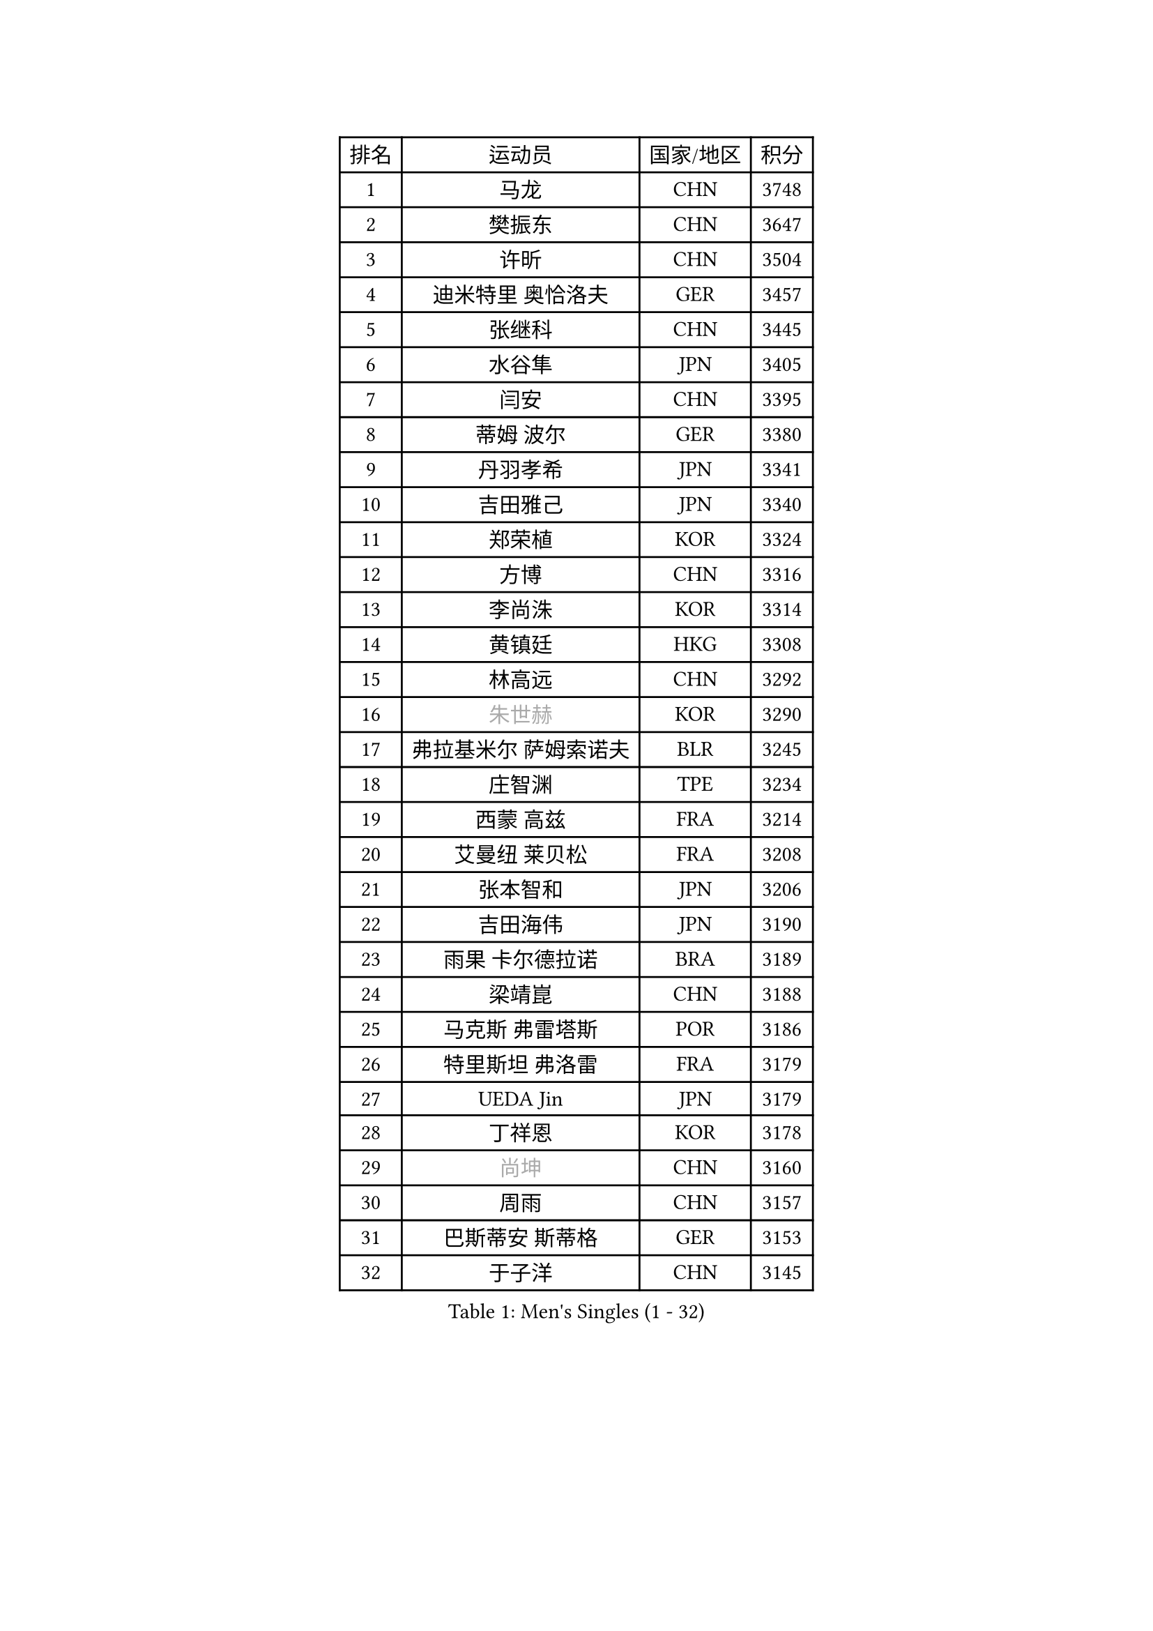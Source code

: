
#set text(font: ("Courier New", "NSimSun"))
#figure(
  caption: "Men's Singles (1 - 32)",
    table(
      columns: 4,
      [排名], [运动员], [国家/地区], [积分],
      [1], [马龙], [CHN], [3748],
      [2], [樊振东], [CHN], [3647],
      [3], [许昕], [CHN], [3504],
      [4], [迪米特里 奥恰洛夫], [GER], [3457],
      [5], [张继科], [CHN], [3445],
      [6], [水谷隼], [JPN], [3405],
      [7], [闫安], [CHN], [3395],
      [8], [蒂姆 波尔], [GER], [3380],
      [9], [丹羽孝希], [JPN], [3341],
      [10], [吉田雅己], [JPN], [3340],
      [11], [郑荣植], [KOR], [3324],
      [12], [方博], [CHN], [3316],
      [13], [李尚洙], [KOR], [3314],
      [14], [黄镇廷], [HKG], [3308],
      [15], [林高远], [CHN], [3292],
      [16], [#text(gray, "朱世赫")], [KOR], [3290],
      [17], [弗拉基米尔 萨姆索诺夫], [BLR], [3245],
      [18], [庄智渊], [TPE], [3234],
      [19], [西蒙 高兹], [FRA], [3214],
      [20], [艾曼纽 莱贝松], [FRA], [3208],
      [21], [张本智和], [JPN], [3206],
      [22], [吉田海伟], [JPN], [3190],
      [23], [雨果 卡尔德拉诺], [BRA], [3189],
      [24], [梁靖崑], [CHN], [3188],
      [25], [马克斯 弗雷塔斯], [POR], [3186],
      [26], [特里斯坦 弗洛雷], [FRA], [3179],
      [27], [UEDA Jin], [JPN], [3179],
      [28], [丁祥恩], [KOR], [3178],
      [29], [#text(gray, "尚坤")], [CHN], [3160],
      [30], [周雨], [CHN], [3157],
      [31], [巴斯蒂安 斯蒂格], [GER], [3153],
      [32], [于子洋], [CHN], [3145],
    )
  )#pagebreak()

#set text(font: ("Courier New", "NSimSun"))
#figure(
  caption: "Men's Singles (33 - 64)",
    table(
      columns: 4,
      [排名], [运动员], [国家/地区], [积分],
      [33], [马蒂亚斯 法尔克], [SWE], [3140],
      [34], [帕纳吉奥迪斯 吉奥尼斯], [GRE], [3135],
      [35], [吉村真晴], [JPN], [3126],
      [36], [松平健太], [JPN], [3118],
      [37], [#text(gray, "唐鹏")], [HKG], [3100],
      [38], [夸德里 阿鲁纳], [NGR], [3098],
      [39], [克里斯坦 卡尔松], [SWE], [3096],
      [40], [张禹珍], [KOR], [3095],
      [41], [DRINKHALL Paul], [ENG], [3089],
      [42], [FILUS Ruwen], [GER], [3084],
      [43], [帕特里克 弗朗西斯卡], [GER], [3077],
      [44], [#text(gray, "李廷佑")], [KOR], [3074],
      [45], [CHEN Weixing], [AUT], [3068],
      [46], [奥马尔 阿萨尔], [EGY], [3065],
      [47], [乔纳森 格罗斯], [DEN], [3061],
      [48], [大岛祐哉], [JPN], [3058],
      [49], [LAM Siu Hang], [HKG], [3058],
      [50], [HO Kwan Kit], [HKG], [3057],
      [51], [ACHANTA Sharath Kamal], [IND], [3057],
      [52], [KOU Lei], [UKR], [3054],
      [53], [WANG Zengyi], [POL], [3051],
      [54], [SHIBAEV Alexander], [RUS], [3048],
      [55], [TOKIC Bojan], [SLO], [3047],
      [56], [雅克布 迪亚斯], [POL], [3040],
      [57], [MONTEIRO Joao], [POR], [3037],
      [58], [IONESCU Ovidiu], [ROU], [3036],
      [59], [吉村和弘], [JPN], [3033],
      [60], [斯特凡 菲格尔], [AUT], [3025],
      [61], [村松雄斗], [JPN], [3025],
      [62], [TAZOE Kenta], [JPN], [3017],
      [63], [MATTENET Adrien], [FRA], [3016],
      [64], [林钟勋], [KOR], [3013],
    )
  )#pagebreak()

#set text(font: ("Courier New", "NSimSun"))
#figure(
  caption: "Men's Singles (65 - 96)",
    table(
      columns: 4,
      [排名], [运动员], [国家/地区], [积分],
      [65], [罗伯特 加尔多斯], [AUT], [3006],
      [66], [GERELL Par], [SWE], [3004],
      [67], [蒂亚戈 阿波罗尼亚], [POR], [3004],
      [68], [LIAO Cheng-Ting], [TPE], [2999],
      [69], [朴申赫], [PRK], [2996],
      [70], [阿德里安 克里桑], [ROU], [2995],
      [71], [利亚姆 皮切福德], [ENG], [2987],
      [72], [赵胜敏], [KOR], [2987],
      [73], [LI Ping], [QAT], [2984],
      [74], [ZHMUDENKO Yaroslav], [UKR], [2982],
      [75], [LUNDQVIST Jens], [SWE], [2978],
      [76], [PISTEJ Lubomir], [SVK], [2974],
      [77], [贝内迪克特 杜达], [GER], [2972],
      [78], [米凯尔 梅兹], [DEN], [2970],
      [79], [WALTHER Ricardo], [GER], [2960],
      [80], [森园政崇], [JPN], [2955],
      [81], [江天一], [HKG], [2954],
      [82], [SZOCS Hunor], [ROU], [2954],
      [83], [MACHI Asuka], [JPN], [2953],
      [84], [安德烈 加奇尼], [CRO], [2951],
      [85], [周恺], [CHN], [2948],
      [86], [VLASOV Grigory], [RUS], [2938],
      [87], [及川瑞基], [JPN], [2937],
      [88], [DESAI Harmeet], [IND], [2935],
      [89], [TAKAKIWA Taku], [JPN], [2933],
      [90], [#text(gray, "WANG Xi")], [GER], [2932],
      [91], [WANG Eugene], [CAN], [2931],
      [92], [陈建安], [TPE], [2920],
      [93], [汪洋], [SVK], [2918],
      [94], [高宁], [SGP], [2914],
      [95], [诺沙迪 阿拉米扬], [IRI], [2910],
      [96], [金珉锡], [KOR], [2906],
    )
  )#pagebreak()

#set text(font: ("Courier New", "NSimSun"))
#figure(
  caption: "Men's Singles (97 - 128)",
    table(
      columns: 4,
      [排名], [运动员], [国家/地区], [积分],
      [97], [PAIKOV Mikhail], [RUS], [2897],
      [98], [RYUZAKI Tonin], [JPN], [2890],
      [99], [KIZUKURI Yuto], [JPN], [2883],
      [100], [ROBINOT Quentin], [FRA], [2882],
      [101], [PERSSON Jon], [SWE], [2880],
      [102], [FLORAS Robert], [POL], [2878],
      [103], [#text(gray, "HE Zhiwen")], [ESP], [2877],
      [104], [KANG Dongsoo], [KOR], [2876],
      [105], [JANCARIK Lubomir], [CZE], [2876],
      [106], [CHIANG Hung-Chieh], [TPE], [2874],
      [107], [帕特里克 鲍姆], [GER], [2870],
      [108], [PARK Ganghyeon], [KOR], [2869],
      [109], [BOBOCICA Mihai], [ITA], [2866],
      [110], [GNANASEKARAN Sathiyan], [IND], [2864],
      [111], [MATSUYAMA Yuki], [JPN], [2861],
      [112], [PROKOPCOV Dmitrij], [CZE], [2859],
      [113], [ALAMIAN Nima], [IRI], [2856],
      [114], [KONECNY Tomas], [CZE], [2853],
      [115], [OUAICHE Stephane], [FRA], [2851],
      [116], [ELOI Damien], [FRA], [2850],
      [117], [周启豪], [CHN], [2847],
      [118], [PAPAGEORGIOU Konstantinos], [GRE], [2846],
      [119], [HABESOHN Daniel], [AUT], [2840],
      [120], [ROBLES Alvaro], [ESP], [2836],
      [121], [STOYANOV Niagol], [ITA], [2836],
      [122], [SAKAI Asuka], [JPN], [2829],
      [123], [GHOSH Soumyajit], [IND], [2827],
      [124], [安东 卡尔伯格], [SWE], [2821],
      [125], [斯蒂芬 门格尔], [GER], [2820],
      [126], [CHOE Il], [PRK], [2819],
      [127], [MATSUDAIRA Kenji], [JPN], [2818],
      [128], [ANTHONY Amalraj], [IND], [2814],
    )
  )